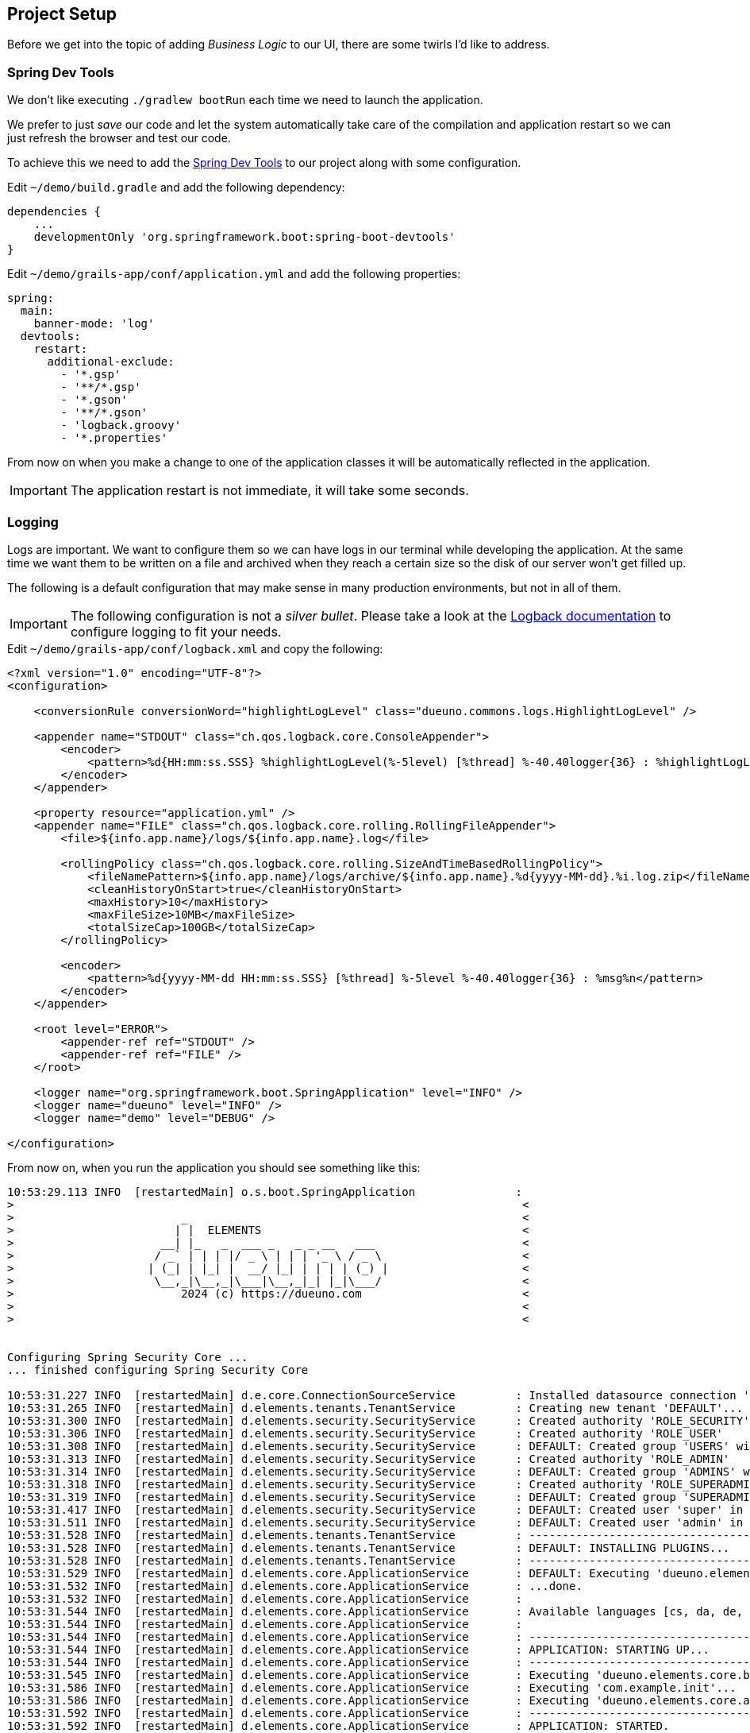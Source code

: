 
== Project Setup

Before we get into the topic of adding _Business Logic_ to our UI, there are some twirls I’d like to address.

=== Spring Dev Tools

We don’t like executing `./gradlew bootRun` each time we need to launch the application.

We prefer to just _save_ our code and let the system automatically take care of the compilation and application restart so we can just refresh the browser and test our code.

To achieve this we need to add the https://docs.spring.io/spring-boot/reference/using/devtools.html[Spring Dev Tools,window=_blank] to our project along with some configuration.

.Edit `~/demo/build.gradle` and add the following dependency:
[source,groovy,subs="attributes+"]
----
dependencies {
    ...
    developmentOnly 'org.springframework.boot:spring-boot-devtools'
}
----

Edit `~/demo/grails-app/conf/application.yml` and add the following properties:
[source,yaml,subs="attributes+"]
----
spring:
  main:
    banner-mode: 'log'
  devtools:
    restart:
      additional-exclude:
        - '*.gsp'
        - '**/*.gsp'
        - '*.gson'
        - '**/*.gson'
        - 'logback.groovy'
        - '*.properties'
----

From now on when you make a change to one of the application classes it will be automatically reflected in the application.

IMPORTANT: The application restart is not immediate, it will take some seconds.

=== Logging

Logs are important. We want to configure them so we can have logs in our terminal while developing the application. At the same time we want them to be written on a file and archived when they reach a certain size so the disk of our server won’t get filled up.

The following is a default configuration that may make sense in many production environments, but not in all of them.

IMPORTANT: The following configuration is not a _silver bullet_. Please take a look at the https://logback.qos.ch/manual/configuration.html[Logback documentation,window=_blank] to configure logging to fit your needs.

.Edit `~/demo/grails-app/conf/logback.xml` and copy the following:
[source,xml,subs="attributes+"]
----
<?xml version="1.0" encoding="UTF-8"?>
<configuration>

    <conversionRule conversionWord="highlightLogLevel" class="dueuno.commons.logs.HighlightLogLevel" />

    <appender name="STDOUT" class="ch.qos.logback.core.ConsoleAppender">
        <encoder>
            <pattern>%d{HH:mm:ss.SSS} %highlightLogLevel(%-5level) [%thread] %-40.40logger{36} : %highlightLogLevel(%msg%n)</pattern>
        </encoder>
    </appender>

    <property resource="application.yml" />
    <appender name="FILE" class="ch.qos.logback.core.rolling.RollingFileAppender">
        <file>${info.app.name}/logs/${info.app.name}.log</file>

        <rollingPolicy class="ch.qos.logback.core.rolling.SizeAndTimeBasedRollingPolicy">
            <fileNamePattern>${info.app.name}/logs/archive/${info.app.name}.%d{yyyy-MM-dd}.%i.log.zip</fileNamePattern>
            <cleanHistoryOnStart>true</cleanHistoryOnStart>
            <maxHistory>10</maxHistory>
            <maxFileSize>10MB</maxFileSize>
            <totalSizeCap>100GB</totalSizeCap>
        </rollingPolicy>

        <encoder>
            <pattern>%d{yyyy-MM-dd HH:mm:ss.SSS} [%thread] %-5level %-40.40logger{36} : %msg%n</pattern>
        </encoder>
    </appender>

    <root level="ERROR">
        <appender-ref ref="STDOUT" />
        <appender-ref ref="FILE" />
    </root>

    <logger name="org.springframework.boot.SpringApplication" level="INFO" />
    <logger name="dueuno" level="INFO" />
    <logger name="demo" level="DEBUG" />

</configuration>
----

From now on, when you run the application you should see something like this:

[source,console]
----
10:53:29.113 INFO  [restartedMain] o.s.boot.SpringApplication               :
>                                                                            <
>                         _                                                  <
>                        | |  ELEMENTS                                       <
>                      __| |_   _  ___ _   _ _ __   ___                      <
>                     / _` | | | |/ _ \ | | | '_ \ / _ \                     <
>                    | (_| | |_| |  __/ |_| | | | | (_) |                    <
>                     \__,_|\__,_|\___|\__,_|_| |_|\___/                     <
>                         2024 (c) https://dueuno.com                        <
>                                                                            <
>                                                                            <


Configuring Spring Security Core ...
... finished configuring Spring Security Core

10:53:31.227 INFO  [restartedMain] d.e.core.ConnectionSourceService         : Installed datasource connection 'DEFAULT: jdbc:h2:mem:devDb;LOCK_TIMEOUT=10000;DB_CLOSE_ON_EXIT=FALSE'
10:53:31.265 INFO  [restartedMain] d.elements.tenants.TenantService         : Creating new tenant 'DEFAULT'...
10:53:31.300 INFO  [restartedMain] d.elements.security.SecurityService      : Created authority 'ROLE_SECURITY'
10:53:31.306 INFO  [restartedMain] d.elements.security.SecurityService      : Created authority 'ROLE_USER'
10:53:31.308 INFO  [restartedMain] d.elements.security.SecurityService      : DEFAULT: Created group 'USERS' with authorities: [ROLE_USER]
10:53:31.313 INFO  [restartedMain] d.elements.security.SecurityService      : Created authority 'ROLE_ADMIN'
10:53:31.314 INFO  [restartedMain] d.elements.security.SecurityService      : DEFAULT: Created group 'ADMINS' with authorities: [ROLE_ADMIN]
10:53:31.318 INFO  [restartedMain] d.elements.security.SecurityService      : Created authority 'ROLE_SUPERADMIN'
10:53:31.319 INFO  [restartedMain] d.elements.security.SecurityService      : DEFAULT: Created group 'SUPERADMINS' with authorities: [ROLE_SUPERADMIN]
10:53:31.417 INFO  [restartedMain] d.elements.security.SecurityService      : DEFAULT: Created user 'super' in groups: [SUPERADMINS, USERS]
10:53:31.511 INFO  [restartedMain] d.elements.security.SecurityService      : DEFAULT: Created user 'admin' in groups: [USERS, ADMINS]
10:53:31.528 INFO  [restartedMain] d.elements.tenants.TenantService         : --------------------------------------------------------------------------------
10:53:31.528 INFO  [restartedMain] d.elements.tenants.TenantService         : DEFAULT: INSTALLING PLUGINS...
10:53:31.528 INFO  [restartedMain] d.elements.tenants.TenantService         : --------------------------------------------------------------------------------
10:53:31.529 INFO  [restartedMain] d.elements.core.ApplicationService       : DEFAULT: Executing 'dueuno.elements.core.onPluginInstall'...
10:53:31.532 INFO  [restartedMain] d.elements.core.ApplicationService       : ...done.
10:53:31.532 INFO  [restartedMain] d.elements.core.ApplicationService       :
10:53:31.544 INFO  [restartedMain] d.elements.core.ApplicationService       : Available languages [cs, da, de, en, es, fr, it, ja, nb, nl, pl, pt_br, pt_pt, ru, sk, sv, th, zh_cn]
10:53:31.544 INFO  [restartedMain] d.elements.core.ApplicationService       :
10:53:31.544 INFO  [restartedMain] d.elements.core.ApplicationService       : --------------------------------------------------------------------------------
10:53:31.544 INFO  [restartedMain] d.elements.core.ApplicationService       : APPLICATION: STARTING UP...
10:53:31.544 INFO  [restartedMain] d.elements.core.ApplicationService       : --------------------------------------------------------------------------------
10:53:31.545 INFO  [restartedMain] d.elements.core.ApplicationService       : Executing 'dueuno.elements.core.beforeInit'...
10:53:31.586 INFO  [restartedMain] d.elements.core.ApplicationService       : Executing 'com.example.init'...
10:53:31.586 INFO  [restartedMain] d.elements.core.ApplicationService       : Executing 'dueuno.elements.core.afterInit'...
10:53:31.592 INFO  [restartedMain] d.elements.core.ApplicationService       : --------------------------------------------------------------------------------
10:53:31.592 INFO  [restartedMain] d.elements.core.ApplicationService       : APPLICATION: STARTED.
10:53:31.593 INFO  [restartedMain] d.elements.core.ApplicationService       : --------------------------------------------------------------------------------
10:53:31.593 INFO  [restartedMain] d.elements.core.ApplicationService       :
Grails application running at http://localhost:8080 in environment: development
----

image::images/chapter-4/image-1.webp[align="center"]

=== Git

Dueuno Elements applications will create a working directory when they first start. It is good practice not to share its content in the _Git repository_. Also, it’s good practice not to share the IDE’s own project configuration since that is handled by Gradle.

The following configuration can help keeping your _Git repository_ clean.

.Edit `~/demo/.gitignore` and copy the following:
[source]
----
HELP.md
.gradle
build/
!gradle/wrapper/gradle-wrapper.jar
!**/src/main/**/build/
!**/src/test/**/build/

### STS ###
.apt_generated
.classpath
.factorypath
.project
.settings
.springBeans
.sts4-cache
bin/
!**/src/main/**/bin/
!**/src/test/**/bin/

### IntelliJ IDEA ###
.idea
*.iws
*.iml
*.ipr
out/
!**/src/main/**/out/
!**/src/test/**/out/

### NetBeans ###
/nbproject/private/
/nbbuild/
/dist/
/nbdist/
/.nb-gradle/

### VS Code ###
.vscode/

### Set the following to the application name
/demo/
----

This is it. We are now ready to move on implementing the _Business Logic_ on a real _Database_. Are you ready?